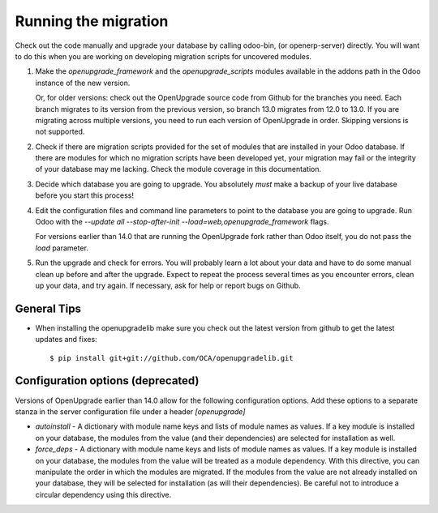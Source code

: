 Running the migration
=====================

Check out the code manually and upgrade your database by calling odoo-bin,
(or openerp-server) directly. You will want to do this when you are working on
developing migration scripts for uncovered modules.

1. Make the `openupgrade_framework` and the `openupgrade_scripts` modules
   available in the addons path in the Odoo instance of the new version.

   Or, for older versions: check out the OpenUpgrade source code from Github
   for the branches you need. Each branch migrates to its version from the
   previous version, so branch 13.0 migrates from 12.0 to 13.0. If you are
   migrating across multiple versions, you need to run each version of
   OpenUpgrade in order. Skipping versions is not supported.

2. Check if there are migration scripts provided for the set of modules that
   are installed in your Odoo database. If there are modules for which no
   migration scripts have been developed yet, your migration may fail or the
   integrity of your database may me lacking. Check the module coverage in
   this documentation.

3. Decide which database you are going to upgrade. You absolutely *must* make a
   backup of your live database before you start this process!

4. Edit the configuration files and command line parameters to point to the
   database you are going to upgrade. Run Odoo with the *--update all
   --stop-after-init --load=web,openupgrade_framework* flags.

   For versions earlier than 14.0 that are running the OpenUpgrade fork rather
   than Odoo itself, you do not pass the `load` parameter.

5. Run the upgrade and check for errors. You will probably learn a lot about
   your data and have to do some manual clean up before and after the upgrade.
   Expect to repeat the process several times as you encounter errors, clean up
   your data, and try again. If necessary, ask for help or report bugs on
   Github.

General Tips
++++++++++++

* When installing the openupgradelib make sure you check out the latest version
  from github to get the latest updates and fixes::

    $ pip install git+git://github.com/OCA/openupgradelib.git

Configuration options (deprecated)
++++++++++++++++++++++++++++++++++

Versions of OpenUpgrade earlier than 14.0 allow for the following configuration
options. Add these options to a separate stanza in the server configuration
file under a header *[openupgrade]*

* *autoinstall* - A dictionary with module name keys and lists of module names
  as values. If a key module is installed on your database, the modules from
  the value (and their dependencies) are selected for installation as well.

* *force_deps* - A dictionary with module name keys and lists of module names
  as values. If a key module is installed on your database, the modules from
  the value will be treated as a module dependency. With this directive, you
  can manipulate the order in which the modules are migrated. If the modules
  from the value are not already installed on your database, they will be
  selected for installation (as will their dependencies). Be careful not to
  introduce a circular dependency using this directive.
